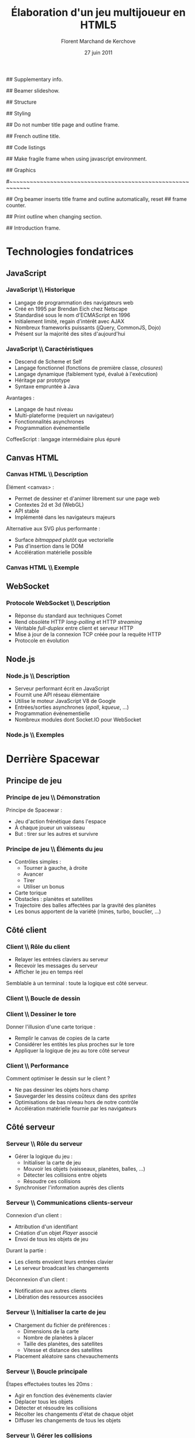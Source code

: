 #+ -*- mode: org; ispell-local-dictionary: "francais"; -*-
#+Title: Élaboration d'un jeu multijoueur en HTML5
#+Author: Florent Marchand de Kerchove
#+Email: fmdkdd@gmail.com
#+Date: 27 juin 2011
#+Language: fr

## Supplementary info.
#+Beamer_Header_Extra: \institute{Université du Havre}

## Beamer slideshow.
#+LATEX_CMD: xelatex
#+LaTeX_CLASS: beamer
#+Beamer_frame_level: 3

## Structure
#+Latex_Header: \setbeamertemplate{navigation symbols}{}
#+Latex_Header: \setbeamertemplate{title page}[plain]
#+Latex_Header: \setbeamertemplate{footline}[frame number]

## Styling
#+Latex_Header: \setsansfont[Mapping=tex-text]{Optima LT Std}

#+Latex_Header: \definecolor{Backdrop}{RGB}{62, 62, 62}
#+Latex_Header: \definecolor{Tangerine}{RGB}{223, 135, 47}
#+Latex_Header: \definecolor{Tinkerbell}{RGB}{220, 220, 204}
#+Latex_Header: \definecolor{Liloo}{RGB}{161, 219, 219}
#+Latex_Header: \definecolor{Waterose}{RGB}{204, 147, 147}

#+Latex_Header: \usecolortheme[named=Backdrop]{structure}
#+Latex_Header: \setbeamercolor{normal text}{fg=Tinkerbell, bg=Backdrop}
#+Latex_Header: \setbeamercolor{frametitle}{fg=Tangerine, bg=Backdrop}
#+Latex_Header: \setbeamerfont{title}{series=\bfseries}
#+Latex_Header: \setbeamercolor{title}{fg=Tangerine, bg=Backdrop}
#+Latex_Header: \setbeamercolor{item}{fg=Tangerine}
#+Latex_Header: \setbeamercolor{section in toc}{fg=Tangerine}
#+Latex_Header: \setbeamerfont{footline}{size=\small}

#+Latex_Header: \setbeamertemplate{items}[circle]
#+Latex_Header: \setbeamertemplate{itemize subitem}{--}
#+Latex_Header: \setbeamertemplate{sections/subsections in toc}[circle]

#+Latex_Header: \setbeamertemplate{blocks}[rounded][shadow=true]
#+Latex_Header: \setbeamercolor{block title}{fg=Liloo, bg=Backdrop!110}
#+Latex_Header: \setbeamercolor{block body}{fg=Tinkerbell, bg=Backdrop!95}

## Do not number title page and outline frame.
#+Bind: org-export-latex-title-command "\\thispagestyle{empty}\\maketitle"
#+Bind: org-beamer-outline-frame-options "\\\\thispagestyle{empty}"

## French outline title.
#+Bind: org-beamer-outline-frame-title "Table des matières"

## Code listings
#+Latex_Header: \usepackage{listings}

#+Latex_Header: \lstset{basicstyle=\sffamily}
#+Latex_Header: \lstset{tabsize=3, columns=fullflexible, keepspaces=true}
#+Latex_Header: \lstset{breaklines=false, showstringspaces=false, xleftmargin=5pt}
#+Latex_Header: \lstset{aboveskip=0, belowskip=0}

#+Latex_Header: \lstnewenvironment{javascript}
#+Latex_Header: {\lstset{ language={C}, morekeywords={var, function}, stringstyle=\color{Waterose} }}{}

#+Latex_Header: \lstnewenvironment{coffeescript}
#+Latex_Header: {\lstset{ language={Ruby}, morekeywords={of}, stringstyle=\color{Waterose} }}{}
#+Bind: org-export-latex-custom-lang-environments ((espresso "javascript") (coffee "coffeescript"))

## Make fragile frame when using javascript environment.
#+Bind: org-beamer-fragile-re "^[ \t]*\\\\begin{\\(coffeescript\\|javascript\\)}"

## Graphics
#+Latex_Header: \usepackage{tikz}
#+Latex_Header: \usetikzlibrary{arrows}

#~~~~~~~~~~~~~~~~~~~~~~~~~~~~~~~~~~~~~~~~~~~~~~~~~~~~~~~~~~~~
# Begin document

## Org beamer inserts title frame and outline automatically, reset
## frame counter.
#+Beamer: \setcounter{framenumber}{0}

## Print outline when changing section.
#+BEGIN_lateX
\AtBeginSection[] {
  \begin{frame}<beamer>{}
    \tableofcontents[currentsection]
  \end{frame}
}
#+END_lateX

## Introduction frame.
#+BEGIN_lateX
  \begin{frame}{Introduction}
  \begin{center}
    \includegraphics[width=10.5cm]{img/glorious-action-shot.png}
  \end{center}
  \end{frame}
#+END_latex

* Technologies fondatrices
** JavaScript
*** JavaScript \\ Historique
	 - Langage de programmation des navigateurs web
	 - Créé en 1995 par Brendan Eich chez Netscape
	 - Standardisé sous le nom d'ECMAScript en 1996
	 - Initialement limité, regain d'intérêt avec AJAX
	 - Nombreux frameworks puissants (jQuery, CommonJS, Dojo)
	 - Présent sur la majorité des sites d'aujourd'hui

*** JavaScript \\ Caractéristiques
	 - Descend de Scheme et Self
	 - Langage fonctionnel (fonctions de première classe, /closures/)
	 - Langage dynamique (faiblement typé, évalué à l'exécution)
	 - Héritage par prototype
	 - Syntaxe empruntée à Java

	 Avantages :
	 - Langage de haut niveau
	 - Multi-plateforme (requiert un navigateur)
	 - Fonctionnalités asynchrones
	 - Programmation événementielle

	 CoffeeScript : langage intermédiaire plus épuré

** Canvas HTML
*** Canvas HTML \\ Description
	 Élément <canvas> :
	 - Permet de dessiner et d'animer librement sur une page web
	 - Contextes 2d et 3d (WebGL)
	 - API stable
	 - Implémenté dans les navigateurs majeurs

	 Alternative aux SVG plus performante :
	 - Surface /bitmapped/ plutôt que vectorielle
	 - Pas d'insertion dans le DOM
	 - Accélération matérielle possible

*** Canvas HTML \\ Exemple
    #+Begin_latex
	 \begin{columns}
	 \begin{column}{0.5\textwidth}
    \begin{block}{}
	 \lstset{basicstyle=\sffamily\scriptsize, aboveskip=0, belowskip=0}
	 \begin{javascript}
function init() {
	var canvas =
      document.querySelector('#canvas');
	var ctxt = canvas.getContext('2d');
	ctxt.fillStyle = 'hsl(40, 30%, 90%)';
	ctxt.fillRect(0,0,300,300);
	
	for (var i=0; i < 10; ++i) {
		ctxt.save();
		ctxt.translate(Math.random()*250,
                          Math.random()*250);
		ctxt.fillStyle = 'hsla(' +
          Math.random()*360 +
          ', 50%, 50%, 0.8)';
      ctxt.beginPath();
		ctxt.arc(24, 24, 12 + 12*Math.sin(i),
          Math.PI*2, false);
		ctxt.fill();
		ctxt.restore();
	}
}
	 \end{javascript}
    \end{block}
	 \end{column}

    \begin{column}{0.5\textwidth}
    \begin{center}
    \includegraphics[width=\textwidth]{img/canvas-ex1.png}
    \end{center}
    \end{column}
    \end{columns}
    #+End_latex

** WebSocket
*** Protocole WebSocket \\ Description
	 - Réponse du standard aux techniques Comet
	 - Rend obsolète HTTP /long-polling/ et HTTP /streaming/
	 - Véritable /full-duplex/ entre client et serveur HTTP
	 - Mise à jour de la connexion TCP créée pour la requête HTTP
	 - Protocole en évolution

** Node.js
*** Node.js \\ Description
	 - Serveur performant écrit en JavaScript
	 - Fournit une API réseau élémentaire
	 - Utilise le moteur JavaScript V8 de Google
	 - Entrées/sorties asynchrones (/epoll/, /kqueue/, ...)
	 - Programmation événementielle
	 - Nombreux modules dont Socket.IO pour WebSocket

*** Node.js \\ Exemples
	 #+begin_latex
	 \begin{overprint}

	 \onslide<1>
	 \begin{block}{Serveur écho}
	 \begin{javascript}
var net = require('net');

var server = net.createServer(function (socket) {
	socket.write("Echo server");
	socket.pipe(socket);
});
	 \end{javascript}
	 \end{block}

	 \onslide<2>
	 \begin{block}{Serveur http}
	 \begin{javascript}
var http = require('http');

http.createServer(function (req, res) {
	res.writeHead(200, {'Content-Type': 'text/plain'});
	res.end('Hello World');
}).listen(1337, "127.0.0.1");
	 \end{javascript}
	 \end{block}

	 \end{overprint}
	 #+end_latex

* Derrière Spacewar
** Principe de jeu
*** Principe de jeu \\ Démonstration
	 #+ Expliquer d'abord grossièrement, puis live demo.
	 Principe de Spacewar :
	 - Jeu d'action frénétique dans l'espace
	 - À chaque joueur un vaisseau
	 - But : tirer sur les autres et survivre

	 #+Latex: \vfill

	 #+begin_latex
	 \begin{center}
	 \tikz \node [draw=none, fill=Liloo!50!black, inner sep=1.5mm, rounded corners=2.5mm]
	   {\href{http://localhost:12345/}{$\blacktriangleright$ Démonstration}};
	 \end{center}
	 #+end_latex

*** Principe de jeu \\ Éléments du jeu
	 - Contrôles simples :
		- Tourner à gauche, à droite
		- Avancer
		- Tirer
		- Utiliser un bonus
	 - Carte torique
	 - Obstacles : planètes et satellites
	 - Trajectoire des balles affectées par la gravité des planètes
	 - Les bonus apportent de la variété (mines, turbo, bouclier, ...)

** Côté client
*** Client \\ Rôle du client
	 - Relayer les entrées claviers au serveur
	 - Recevoir les messages du serveur
	 - Afficher le jeu en temps réel
		
	Semblable à un terminal : toute la logique est côté serveur.

*** Client \\ Boucle de dessin
	 #+begin_latex
	 \begin{columns}
	 \begin{column}{0.5\textwidth}
	 \vskip-90pt
	 \begin{itemize}
	 \item Un jeu d'action exige un rendu fluide (40 à 60 FPS)
	 \item Requiert de dessiner très rapidement une frame
	 \item Utilise uniquement le canvas HTML
	 \end{itemize}
	 \end{column}

	 \begin{column}{0.54\textwidth}
	 \begin{block}{}
	 \lstset{basicstyle=\sffamily\small}
	 \begin{coffeescript}
redraw = (context) ->
	context.clearCanvas()

	centerView()

	for obj in gameObjects
		obj.draw(context) if obj.inView()

	for e in effects
		e.draw(context) if e.inView()

	drawInfinity(context)

	drawUI(context)
	 \end{coffeescript}
	 \end{block}
	 \end{column}
	 \end{columns}
	 #+end_latex

*** Client \\ Dessiner le tore
	 Donner l'illusion d'une carte torique :
	 - Remplir le canvas de copies de la carte
	 - Considérer les entités les plus proches sur le tore
	 - Appliquer la logique de jeu au tore côté serveur

    #+BEGIN_latex
    \vfill
	 \begin{overprint}
	 \onslide<1>
      \begin{center}
        \centering
        \begin{tikzpicture}[scale=0.8]
          \begin{scope}
            \fill [Waterose, opacity=.8]
              (0,1.2) rectangle +(.75,1.3);
      
            \draw [Waterose, thick]
              (0,0) rectangle +(2.5,2.5)
              node [anchor=south east] {Carte};
      
            \draw [Liloo, thick]
              (-.75,1.2) rectangle +(1.5,1.5)
              node [anchor=south east] {Canvas};
          \end{scope}
      
          \draw [thick, ->, >=stealth']
            (3.5,2.5) to (5.5,2.5)
            node [above, midway] {drawInfinity};
      
          \begin{scope}[xshift=9cm]
            \fill [Waterose, opacity=0.8]
              (0,1.2) rectangle +(.75,1.3);
            \fill [Waterose, opacity=0.5]
              (-.75,1.2) rectangle +(.75,1.3);
            \fill [Waterose, opacity=0.5]
              (-.75,2.5) rectangle +(1.5,.2);
      
            \draw [Waterose, thick]
              (0,0) rectangle +(2.5,2.5);
      
            \draw [Waterose, opacity=.7, thick]
              (-2.5,0) rectangle +(2.5,2.5)
              (-2.5,2.5) rectangle +(2.5,2.5)
              (0,2.5) rectangle +(2.5,2.5);
      
            \draw [Liloo, thick]
              (-.75,1.2) rectangle +(1.5,1.5);
          \end{scope}
        \end{tikzpicture}
      \end{center}

	 \onslide<2>
      \begin{center}
        \begin{tikzpicture}[scale=1.3]
          \draw [Waterose, thick]
            (0,0) rectangle +(2.5,2.5)
            node [anchor=south east] {Carte};
          \draw [Waterose, opacity=0.7, thick]
            (-2.5,0) rectangle +(2.5,2.5);
      
          \fill [Tinkerbell] (2.3,2.2) circle (3pt)
            node [anchor=east, xshift=-1mm, yshift=.3mm] {Ennemi};
          \fill [Tinkerbell, opacity=0.7] (-0.2,2.2) circle (3pt)
            node [anchor=east, xshift=-1mm, yshift=.5mm] {Fantôme};
      
          \draw [Liloo, thick]
            (-.5,.2) rectangle +(1.5,1.5)
            node [at start, anchor=south east, yshift=-1.5mm] {Canvas};
      
          \fill [Liloo]
            (.25,.95) circle (3pt);
        \end{tikzpicture}
      \end{center}
	 \end{overprint}
    #+END_latex		

*** Client \\ Performance
	 Comment optimiser le dessin sur le client ?
	 - Ne pas dessiner les objets hors champ
	 - Sauvegarder les dessins coûteux dans des /sprites/
	 - Optimisations de bas niveau hors de notre contrôle
	 - Accélération matérielle fournie par les navigateurs

** Côté serveur
*** Serveur \\ Rôle du serveur
	 - Gérer la logique du jeu :
		- Initialiser la carte de jeu
		- Mouvoir les objets (vaisseaux, planètes, balles, ...)
		- Détecter les collisions entre objets
		- Résoudre ces collisions
	 - Synchroniser l'information auprès des clients

*** Serveur \\ Communications clients-serveur
	 Connexion d'un client :
	 - Attribution d'un identifiant
	 - Création d'un objet /Player/ associé
	 - Envoi de tous les objets de jeu

	 Durant la partie :
	 - Les clients envoient leurs entrées clavier
	 - Le serveur broadcast les changements

	 Déconnexion d'un client :
	 - Notification aux autres clients
	 - Libération des ressources associées

*** Serveur \\ Initialiser la carte de jeu
	 - Chargement du fichier de préférences :
		- Dimensions de la carte
		- Nombre de planètes à placer
		- Taille des planètes, des satellites
		- Vitesse et distance des satellites
	 - Placement aléatoire sans chevauchements

	 #+Begin_latex
    \vfill
      \begin{center}
        \begin{tikzpicture}
          \draw [Liloo, opacity=1, thick] (0,0) circle (1cm);
          \draw [Liloo, opacity=1, thick] (1.1, 1.1) circle (.3cm);
          \draw [Waterose, opacity=1, thick] (0,0) circle (1.87cm);
        \end{tikzpicture}
      \end{center}
      
	 #+End_latex

*** Serveur \\ Boucle principale
	 Étapes effectuées toutes les 20ms :
	 - Agir en fonction des évènements clavier
	 - Déplacer tous les objets
	 - Détecter et résoudre les collisions
	 - Récolter les changements d'état de chaque objet
	 - Diffuser les changements de tous les objets

*** Serveur \\ Gérer les collisions
	 Traitement symétrique centralisé :
	 #+Begin_latex
	 \begin{block}{}
	 \begin{coffeescript}
'ship-mine': (ship, mine) ->
	ship.explode()
	mine.nextState() if mine.state is 'active'\end{coffeescript}
	 \end{block}
	 #+End_latex

	 Algorithme performant crucial :
	 - Approche naïve quadratique
	 - Vérification des collisions entre voisins
	 - Découpage de la carte en grille

*** Améliorations envisagées
	 - Instanciation des parties :
		- Rejoindre une partie aléatoire ou entre amis
		- Création de parties personnalisées
	 - Communication entre joueurs
	 - Optimisations serveur :
		- Diminuer le coût des collisions
		- Permettre un plus grand nombre de joueur simultanés

*** Améliorations envisagées (2)
	 - Optimisations client :
		- Dessiner plus rapidement
		- Améliorer la compatibilité avec tous les navigateurs
	 - Éléments de jeu supplémentaires :
		- Bonus (bouclier, missile)
		- Contenu solo
		- Mesure de progrès (score, statistiques)

    #+Latex: \vfill
    
    Autant de prétextes pour apprendre

*** Merci
	 #+Begin_beamer
	 \begin{center}
	 \huge Questions / Réponses
	 \end{center}
	 #+End_beamer
